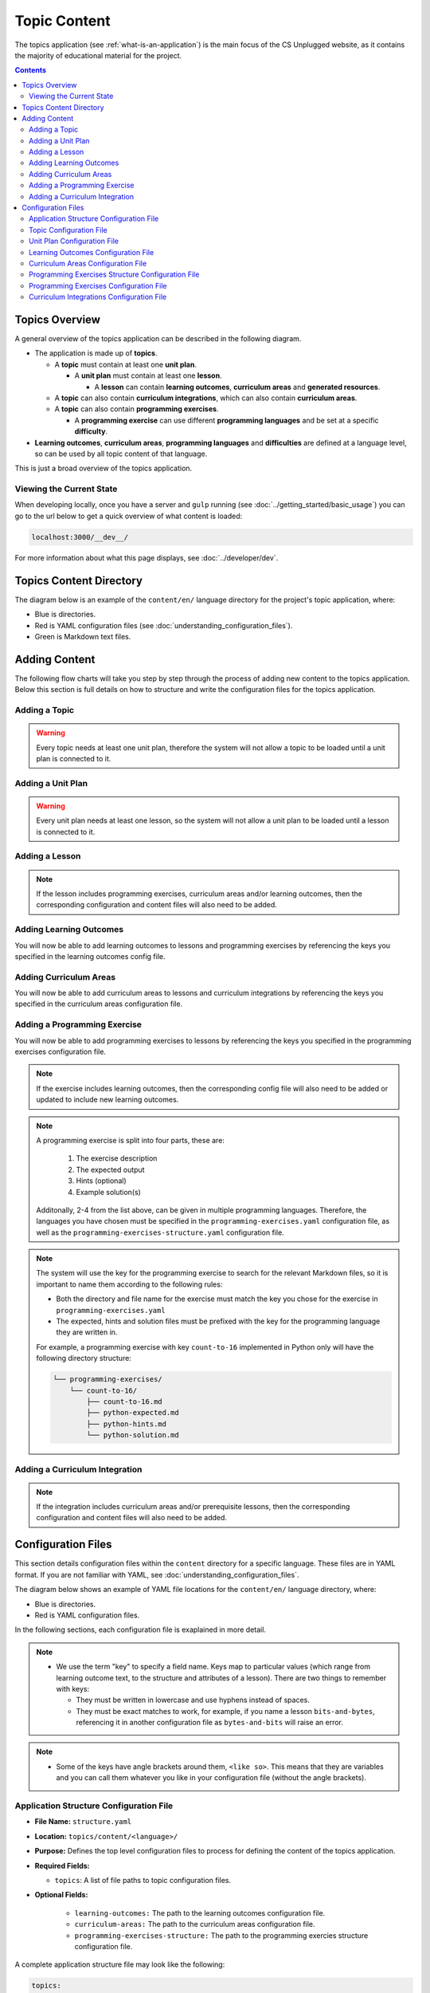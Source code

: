 Topic Content
##############################################################################

The topics application (see :ref:`what-is-an-application`) is the main focus of
the CS Unplugged website, as it contains the majority of educational material
for the project.

.. contents:: Contents
  :local:

Topics Overview
==============================================================================

A general overview of the topics application can be described in the following
diagram.

.. The following image can copied for be edits here: https://goo.gl/Vjv6XV
.. image:: ../_static/img/topics_overview_diagram.png
  :alt: A diagram providing an overview of topics application content

- The application is made up of **topics**.

  - A **topic** must contain at least one **unit plan**.

    - A **unit plan** must contain at least one **lesson**.

      - A **lesson** can contain **learning outcomes**, **curriculum areas** and **generated
        resources**.

  - A **topic** can also contain **curriculum integrations**, which can also contain
    **curriculum areas**.

  - A **topic** can also contain **programming exercises**.

    - A **programming exercise** can use different **programming languages** and be set at
      a specific **difficulty**.

- **Learning outcomes**, **curriculum areas**, **programming languages** and
  **difficulties** are defined at a language level, so can be used by all topic content
  of that language.

This is just a broad overview of the topics application.


.. _viewing-the-current-state:

Viewing the Current State
------------------------------------------------------------------------------

When developing locally, once you have a server and ``gulp`` running (see
:doc:`../getting_started/basic_usage`) you can go to the url below to get a
quick overview of what content is loaded:

.. code-block:: none

  localhost:3000/__dev__/

For more information about what this page displays, see :doc:`../developer/dev`.

.. _topics-directory-structure:

Topics Content Directory
==============================================================================

The diagram below is an example of the ``content/en/`` language directory for
the project's topic application, where:

- Blue is directories.
- Red is YAML configuration files (see :doc:`understanding_configuration_files`).
- Green is Markdown text files.

.. raw:: html
  :file: ../_static/html_snippets/topics_content_directory_tree.html

.. _adding-topics-content:

Adding Content
==============================================================================

The following flow charts will take you step by step through the process of adding new
content to the topics application. Below this section is full details on how to structure
and write the configuration files for the topics application.

.. _adding-topics-content-topics:

Adding a Topic
------------------------------------------------------------------------------

.. The following image can copied for be edits here:
.. image:: ../_static/img/topics_adding_topic_flowchart.png

.. warning::
  
  Every topic needs at least one unit plan, therefore the system will not allow
  a topic to be loaded until a unit plan is connected to it.

.. _adding-topics-content-unit-plans:

Adding a Unit Plan
------------------------------------------------------------------------------

.. The following image can copied for be edits here:
.. image:: ../_static/img/topics_adding_unit_plan_flowchart.png

.. warning::
  
  Every unit plan needs at least one lesson, so the system will not allow a
  unit plan to be loaded until a lesson is connected to it.


.. _adding-topics-content-lessons:

Adding a Lesson
------------------------------------------------------------------------------

.. The following image can copied for be edits here:
.. image:: ../_static/img/topics_adding_lesson_flowchart.png

.. note::
  
  If the lesson includes programming exercises, curriculum areas and/or
  learning outcomes, then the corresponding configuration and content files
  will also need to be added.


.. _adding-topics-content-learning-outcomes:

Adding Learning Outcomes
------------------------------------------------------------------------------

.. The following image can copied for be edits here:
.. image:: ../_static/img/topics_adding_learning_outcomes_flowchart.png

You will now be able to add learning outcomes to lessons and programming
exercises by referencing the keys you specified in the learning outcomes config
file.


.. _adding-topics-content-curriculum-areas:

Adding Curriculum Areas
------------------------------------------------------------------------------

.. The following image can copied for be edits here:
.. image:: ../_static/img/topics_adding_curriculum_areas_flowchart.png

You will now be able to add curriculum areas to lessons and curriculum
integrations by referencing the keys you specified in the curriculum areas
configuration file.


.. _adding-topics-content-programming-exercises:

Adding a Programming Exercise
------------------------------------------------------------------------------

.. The following image can copied for be edits here:
.. image:: ../_static/img/topics_adding_programming_exercises_flowchart.png

You will now be able to add programming exercises to lessons by referencing the
keys you specified in the programming exercises configuration file.

.. note::

  If the exercise includes learning outcomes, then the corresponding config
  file will also need to be added or updated to include new learning outcomes.

.. note::

  A programming exercise is split into four parts, these are:

    1. The exercise description
    2. The expected output
    3. Hints (optional)
    4. Example solution(s)

  Additonally, 2-4 from the list above, can be given in multiple programming
  languages. Therefore, the languages you have chosen must be specified in the
  ``programming-exercises.yaml`` configuration file, as well as the
  ``programming-exercises-structure.yaml`` configuration file.

.. note::

  The system will use the key for the programming exercise to search for the
  relevant Markdown files, so it is important to name them according to the
  following rules:

  - Both the directory and file name for the exercise must match the key you chose
    for the exercise in ``programming-exercises.yaml``
  
  - The expected, hints and solution files must be prefixed with the key for
    the programming language they are written in.

  For example, a programming exercise with key ``count-to-16`` implemented in
  Python only will have the following directory structure:

  .. code-block:: none

    └── programming-exercises/
        └── count-to-16/
            ├── count-to-16.md
            ├── python-expected.md
            ├── python-hints.md
            └── python-solution.md


.. _adding-topics-content-curriculum-integrations:

Adding a Curriculum Integration
------------------------------------------------------------------------------

.. The following image can copied for be edits here:
.. image:: ../_static/img/topics_adding_curriculum_integrations_flowchart.png

.. note ::

  If the integration includes curriculum areas and/or prerequisite lessons,
  then the corresponding configuration and content files will also need to be added.


Configuration Files
==============================================================================

This section details configuration files within the ``content`` directory for a specific
language.
These files are in YAML format. If you are not familiar with YAML, see
:doc:`understanding_configuration_files`.

The diagram below shows an example of YAML file locations for the
``content/en/`` language directory, where:

- Blue is directories.
- Red is YAML configuration files.

.. raw:: html
  :file: ../_static/html_snippets/topics_content_directory_tree_only_yaml.html

In the following sections, each configuration file is exaplained in more detail.

.. note::
  
  - We use the term "key" to specify a field name. Keys map to particular values (which
    range from learning outcome text, to the structure and attributes of a lesson).
    There are two things to remember with keys:

    - They must be written in lowercase and use hyphens instead of spaces.

    - They must be exact matches to work, for example, if you name a lesson
      ``bits-and-bytes``, referencing it in another configuration file as
      ``bytes-and-bits`` will raise an error.

.. note::

  - Some of the keys have angle brackets around them, ``<like so>``. This means that they
    are variables and you can call them whatever you like in your configuration file
    (without the angle brackets).


.. _application-structure-file:

Application Structure Configuration File
------------------------------------------------------------------------------

- **File Name:** ``structure.yaml``

- **Location:** ``topics/content/<language>/``

- **Purpose:** Defines the top level configuration files to process for defining
  the content of the topics application.

- **Required Fields:**

  - ``topics``: A list of file paths to topic configuration files.

- **Optional Fields:**

    - ``learning-outcomes:`` The path to the learning outcomes configuration file.
    - ``curriculum-areas:`` The path to the curriculum areas configuration file.
    - ``programming-exercises-structure:`` The path to the programming exercies structure
      configuration file.

A complete application structure file may look like the following:

.. code-block:: yaml

  topics:
    - binary-numbers
    - error-detection-correction

  learning-outcomes: learning-outcomes.yaml
  curriculum-areas: curriculum-areas.yaml
  programming-exercises-structure: programming-exercises-structure.yaml

.. _topic-file:

Topic Configuration File
------------------------------------------------------------------------------

- **File Name:** ``<topic-name>.yaml``

- **Location:** ``topic/content/<language>/<topic-name>/``

- **Referenced In:** ``topic/content/<launguage>/structure.yaml``

- **Purpose:** This file defines the attributes of a specific topic, including connected
  unit plan, programming exercise, and curriculum integration configuration files.

- **Required Fields:**

  - ``unit-plans:`` A list of keys, where each key is a unit plan.

- **Optional Fields:**

  - ``icon:`` An image file to be used as the icon for the topic.

  - ``other-resources:`` A Markdown file containing information about other related
    (external) resources.

  - ``programming-exercises:`` The path to the programming exercises configuration file.

  - ``curriculum-integrations:`` The path to the curriculum integrations configuration
    file.

A complete topic structure file may look like the following:

.. code-block:: yaml

  unit-plans:
    - unit-plan
    - unit-plan-2

  icon: img/binary-numbers-0-1.png

  other-resources: other-resources.md

  programming-exercises: programming-exercises/programming-exercises.yaml
  curriculum-integrations: curriculum-integrations/curriculum-integrations.yaml


.. _unit-plan-file:

Unit Plan Configuration File
------------------------------------------------------------------------------

- **File Name:** ``<unit-plan-name>.yaml``

- **Location:** ``topic/content/<language>/<topic-name>/<unit-plan-name>/``

- **Referenced In:** ``topic/content/<language>/<topic-name>/<topic-name>.yaml``

- **Purpose:** This file defines all the lessons (and their respective)
  attributes for the unit plan.

  - **Required Fields:**

    - ``<lesson-name>:`` This is the key for the lesson. Each lesson has its own list of
      required and optional fields:

      - **Required Fields:**

        - ``min-age:`` The suggested minimum age group to teach this lesson to.

        - ``max-age:`` The suggested maximum age group to teach this lesson to.

        - ``number:`` The number order for this lesson.
          Lessons are grouped by their minimum age and maximum age, then ordered by
          number so lessons in different age groups can use the same number without
          conflict.

      - **Optional Fields:**

        - ``duration``: The estimated time to complete the lesson (in minutes).

        - ``programming-exercises:`` A list of keys corresponding to programming
          exercises.

        - ``learning-outcomes:`` A list of keys corresponding to learning outcomes.

        - ``curriculum-areas:`` A list of keys corresponding to other curriculum areas
          that this lesson could be taught in.

        - ``generated-resources:`` A list of generated CSU resources connected to this
          lesson.

          - **Required Fields:**:

            - ``<resource>``: The key corresponding to the resource.

              - **Required Fields:**:

                - ``description:`` A description of how the resource should be used.

A complete unit plan structure file with multiple lessons may look like the
following:

.. code-block:: yaml
    
  introduction-to-bits:
    min-age: 7
    max-age: 11
    number: 1
    programming-exercises:
      - count-to-16
      - count-to-1-million
    learning-outcomes:
      - binary-data-representation
    curriculum-areas*:
      - maths
    generated-resources:
      sorting-network:
        description: One per student.

  how-binary-digits-work:
    min-age: 7
    max-age: 11
    number: 2
    learning-outcomes:
      - binary-data-representation
      - binary-justify-representation


.. _learning-outcomes-file:

Learning Outcomes Configuration File
------------------------------------------------------------------------------

- **File Name:** ``learning-outcomes.yaml``

- **Location:** ``topics/content/<language>/``

- **Referenced In:** ``topics/content/<language>/structure.yaml``

- **Purpose:** Defines the learning outcomes avilable for all topics.

- **Required Fields:**

  - ``<key> : <value>`` Key value pairs. The key will be used in other configuration
    files to reference this particluar learning outcome. The value is the learning
    outcome text that will be displayed to the user).

A complete learning outcome structure file may look like the following:

.. code-block:: yaml

  binary-data-representation: Explain how a binary digit is represented using two contrasting values.
  binary-count: Demonstrate how to represent any number between 0 and 31 using binary.
  binary-convert-decimal: Perform a demonstration of how the binary number system works by converting any decimal number into a binary number.
  binary-justify-representation: Argue that 0’s and 1’s are still a correct way to represent what is stored in the computer.


.. _curriculum-areas-file:

Curriculum Areas Configuration File
------------------------------------------------------------------------------

- **File Name:** ``curriculum-areas.yaml``

- **Location:** ``topics/content/<language>/``

- **Referenced In:** ``topics/content/<language>/structure.yaml``

- **Purpose:** Defines the curriculum areas available for all topics.

- **Required Fields:**

  - ``<curriculum-area-name>:`` This is the key for the curriculum area. Each curriculum
    area has its own list of required and optional fields:

    - **Required Fields:**

      - ``name:`` The name of the curriculum area (this is what will be displayed to the
        user).

    - **Optional Fields:**

      - ``children:`` A list of sub-curriculum areas (see example file below). Each child
        requires a name field.

An example curriculum areas file with multiple curriculums may look like
the following:

.. code-block:: yaml

  maths:
    name: Maths
    children:
      geometry:
        name: Geometry
      algebra:
        name: Algebra

  science:
    name: Science

  art:
    name: Art

.. note::

  The maximum depth for children is one, that is, children curriculum areas
  cannot have children.

.. note::

  When including a curriculum area in another configuration file, adding a child
  curriculum area will automatically add the parent curriculum area, you do not need to
  specify this manually. For example, adding ``geometry`` means that ``maths`` is
  automatically included.


.. _programming-exercises-structure-file:

Programming Exercises Structure Configuration File
------------------------------------------------------------------------------

- **File Name:** ``programming-exercises-structure.yaml``

- **Location:** ``topics/content/<language>/``

- **Referenced In:** ``topics/content/<language>/structure.yaml``

- **Purpose:** This file defines the structure of programming exercises for all
  topics.

- **Required Fields:**

  - ``languages:`` A list of languages that programming exercises can be given in.

    - **Required Fields:**

      - ``<language-name>:`` This is the key for the language. Each language has its own
        list of required and optional fields:

        - **Required Fields:**

          - ``name:`` The name of the programming language (this is what will be
            displayed to the user).

        - **Optional Fields:**

          - ``icon:`` An image file to be used as the icon for the language.

  - ``difficulties:`` A list of difficulties programming exercises can be labelled as.

    - **Required Fields:**

      - ``<level>:`` An integer value.

        - **Required Fields:**

        - ``name:`` The name of the difficulty level (this is what will be displayed to
          the user).

A complete programming exercise structure file may look like the following:

.. code-block:: yaml

  language:
    scratch:
      name: Scratch
      icon: img/scratch-cat.png
    ruby:
      name: Ruby

  difficulties:
    1:
      name: Beginner
    2:
      name: Intermediate
    3:
      name: Advanced


.. _programming-exercises-file:

Programming Exercises Configuration File
------------------------------------------------------------------------------

- **File Name:** ``programming-exercises.yaml``

- **Location:** ``topics/content/<language>/<topic-name>/programming-exercises/``

- **Referenced In:** ``topics/content/<language>/<topic-name>/<topic-name>.yaml``

- **Purpose:** This file defines the programming exercises (and their respective attributes)
  for a particular topic.

- **Required Fields:**

  - ``<programming-exercise-name>``

    - **Required Fields:**

      - ``exercise-set-number:`` The group of related programming exercises this
        exercise belongs to.

      - ``exercise-number:`` The number order for this programming exercise.
        Exercises are sorted this number.

      - ``difficulty-level:`` A key corresponding to a difficulty level.

      - ``programming-languages:`` A list of keys corresponding to programming languages
        that this exercise is given in.

    - **Optional Fields:**

      - ``learning-outcomes:`` A list of keys corresponding to learning outcomes.

A complete programming exercises structure file may look like the following:

.. code-block:: yaml

  count-to-16:
    exercise-set-number: 1
    exercise-number: 1
    difficulty-level: 1
    programming-languages:
      - ruby
      - python
    learning-outcomes:
      - programming-sequence

  count-to-a-million:
    exercise-set-number: 1
    exercise-number: 2
    difficulty-level: 3
    programming-languages:
      - python
    learning-outcomes:
      - programming-basic-logic
    

.. _curriculum-integrations-file:

Curriculum Integrations Configuration File
------------------------------------------------------------------------------

- **File Name:** ``curriculum-intergrations.yaml``

- **Location:** ``topics/content/<language>/<topic-name>/``

- **Referenced In:** ``topics/content/<language>/<topic-name>.yaml``

- **Purpose:** Contains a list of activities that can be used to integrate the
  topic with another area in the curriculum.

- **Required Fields:**

  - ``<activity-name>:`` This is the key for the curriculum integration activity. Each
    activity has its own list of required and optional fields:

    - **Required Fields:**

      - ``number:`` The number order for this activity. Curriculum integration activities
        are sorted by this number.

      - ``curriculum-areas:`` A list of keys corresponding to other curriculum areas
        that this activity could be used in.

    - **Optional Fields:**

      - ``prerequisite-lessons:`` A list of unit plan keys containing lessons that are
        expected to be completed before attempting this activity.

        - **Required Fields:**

          - ``<unit-plan-name>:`` A key corresponding to a unit plan.

            - **Required Fields:**

              - ``<lesson-name>`` A key corresponding to a lesson in the given unit
                plan.

A complete curriculum integration structure file with multiple activities may
look like the following:

.. code-block:: yaml

  binary-number-bracelets:
    number: 1
    curriculum-areas:
      - math
      - art
    prerequisite-lessons:
      unit-plan:
        - introduction-to-binary-digits
      unit-plan-2:
        - counting-in-binary

  binary-leap-frog:
    number: 2
    curriculum-areas:
      - math
      - pe
    prerequisite-lessons:
      unit-plan-2:
        - counting-in-binary

